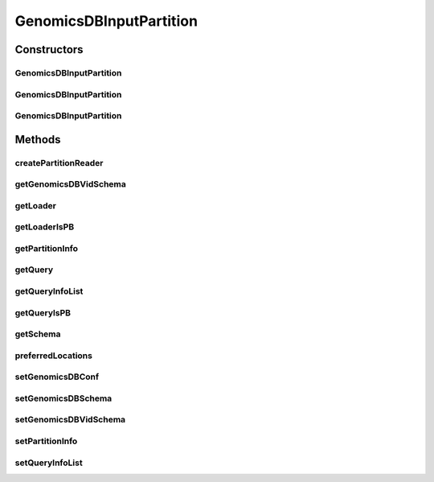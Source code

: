 .. java:import:: org.apache.spark.sql.catalyst InternalRow

.. java:import:: org.apache.spark.sql.sources.v2.reader InputPartition

.. java:import:: org.apache.spark.sql.sources.v2.reader InputPartitionReader

.. java:import:: org.apache.spark.sql.types StructType

.. java:import:: java.util Map

.. java:import:: java.util ArrayList

GenomicsDBInputPartition
========================

.. java:package:: org.genomicsdb.spark
   :noindex:

.. java:type:: public class GenomicsDBInputPartition implements InputPartition<InternalRow>, GenomicsDBInputInterface

Constructors
------------
GenomicsDBInputPartition
^^^^^^^^^^^^^^^^^^^^^^^^

.. java:constructor:: public GenomicsDBInputPartition()
   :outertype: GenomicsDBInputPartition

GenomicsDBInputPartition
^^^^^^^^^^^^^^^^^^^^^^^^

.. java:constructor:: public GenomicsDBInputPartition(String host, GenomicsDBConfiguration gConf, StructType schema)
   :outertype: GenomicsDBInputPartition

GenomicsDBInputPartition
^^^^^^^^^^^^^^^^^^^^^^^^

.. java:constructor:: public GenomicsDBInputPartition(GenomicsDBPartitionInfo partition, ArrayList<GenomicsDBQueryInfo> queryList, GenomicsDBConfiguration gConf, StructType schema)
   :outertype: GenomicsDBInputPartition

Methods
-------
createPartitionReader
^^^^^^^^^^^^^^^^^^^^^

.. java:method:: @Override public InputPartitionReader<InternalRow> createPartitionReader()
   :outertype: GenomicsDBInputPartition

getGenomicsDBVidSchema
^^^^^^^^^^^^^^^^^^^^^^

.. java:method:: public Map<String, GenomicsDBVidSchema> getGenomicsDBVidSchema()
   :outertype: GenomicsDBInputPartition

getLoader
^^^^^^^^^

.. java:method:: public String getLoader()
   :outertype: GenomicsDBInputPartition

getLoaderIsPB
^^^^^^^^^^^^^

.. java:method:: public boolean getLoaderIsPB()
   :outertype: GenomicsDBInputPartition

getPartitionInfo
^^^^^^^^^^^^^^^^

.. java:method:: public GenomicsDBPartitionInfo getPartitionInfo()
   :outertype: GenomicsDBInputPartition

getQuery
^^^^^^^^

.. java:method:: public String getQuery()
   :outertype: GenomicsDBInputPartition

getQueryInfoList
^^^^^^^^^^^^^^^^

.. java:method:: public ArrayList<GenomicsDBQueryInfo> getQueryInfoList()
   :outertype: GenomicsDBInputPartition

getQueryIsPB
^^^^^^^^^^^^

.. java:method:: public boolean getQueryIsPB()
   :outertype: GenomicsDBInputPartition

getSchema
^^^^^^^^^

.. java:method:: public StructType getSchema()
   :outertype: GenomicsDBInputPartition

preferredLocations
^^^^^^^^^^^^^^^^^^

.. java:method:: @Override public String[] preferredLocations()
   :outertype: GenomicsDBInputPartition

setGenomicsDBConf
^^^^^^^^^^^^^^^^^

.. java:method:: public void setGenomicsDBConf(GenomicsDBConfiguration g)
   :outertype: GenomicsDBInputPartition

setGenomicsDBSchema
^^^^^^^^^^^^^^^^^^^

.. java:method:: public void setGenomicsDBSchema(StructType s)
   :outertype: GenomicsDBInputPartition

setGenomicsDBVidSchema
^^^^^^^^^^^^^^^^^^^^^^

.. java:method:: public void setGenomicsDBVidSchema(Map<String, GenomicsDBVidSchema> v)
   :outertype: GenomicsDBInputPartition

setPartitionInfo
^^^^^^^^^^^^^^^^

.. java:method:: public void setPartitionInfo(GenomicsDBPartitionInfo p)
   :outertype: GenomicsDBInputPartition

setQueryInfoList
^^^^^^^^^^^^^^^^

.. java:method:: public void setQueryInfoList(ArrayList<GenomicsDBQueryInfo> q)
   :outertype: GenomicsDBInputPartition

